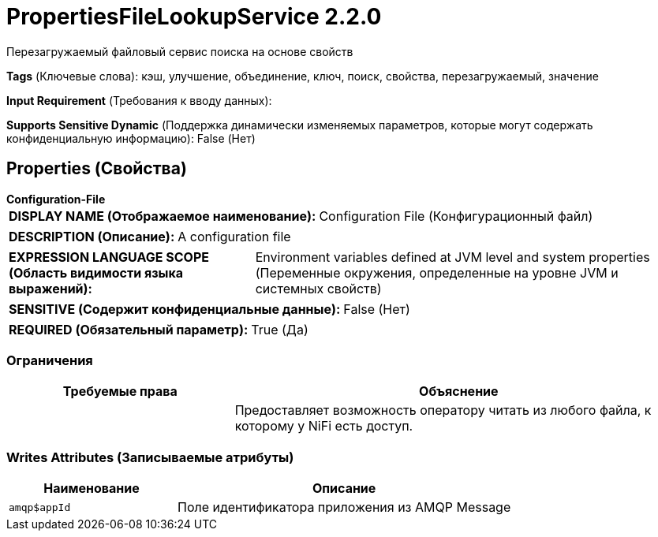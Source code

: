 = PropertiesFileLookupService 2.2.0

Перезагружаемый файловый сервис поиска на основе свойств

[horizontal]
*Tags* (Ключевые слова):
кэш, улучшение, объединение, ключ, поиск, свойства, перезагружаемый, значение
[horizontal]
*Input Requirement* (Требования к вводу данных):

[horizontal]
*Supports Sensitive Dynamic* (Поддержка динамически изменяемых параметров, которые могут содержать конфиденциальную информацию):
 False (Нет) 



== Properties (Свойства)


.*Configuration-File*
************************************************
[horizontal]
*DISPLAY NAME (Отображаемое наименование):*:: Configuration File (Конфигурационный файл)

[horizontal]
*DESCRIPTION (Описание):*:: A configuration file


[horizontal]
*EXPRESSION LANGUAGE SCOPE (Область видимости языка выражений):*:: Environment variables defined at JVM level and system properties (Переменные окружения, определенные на уровне JVM и системных свойств)
[horizontal]
*SENSITIVE (Содержит конфиденциальные данные):*::  False (Нет) 

[horizontal]
*REQUIRED (Обязательный параметр):*::  True (Да) 
************************************************








=== Ограничения

[cols="1a,2a",options="header",]
|===
|Требуемые права |Объяснение

|
|Предоставляет возможность оператору читать из любого файла, к которому у NiFi есть доступ.

|===







=== Writes Attributes (Записываемые атрибуты)

[cols="1a,2a",options="header",]
|===
|Наименование |Описание

|`amqp$appId`
|Поле идентификатора приложения из AMQP Message

|===







